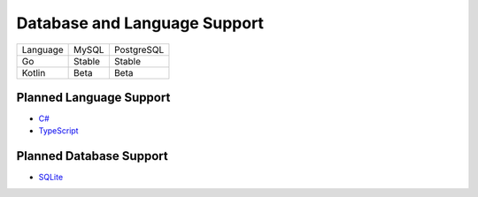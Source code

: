 Database and Language Support
#############################

========  ======  ==========
Language  MySQL   PostgreSQL
--------  ------  ----------
Go        Stable  Stable
Kotlin    Beta    Beta
========  ======  ==========

Planned Language Support
************************

- `C# <https://github.com/kyleconroy/sqlc/issues/373>`_
- `TypeScript <https://github.com/kyleconroy/sqlc/issues/296>`_

Planned Database Support
************************

- `SQLite <https://github.com/kyleconroy/sqlc/issues/161>`_
